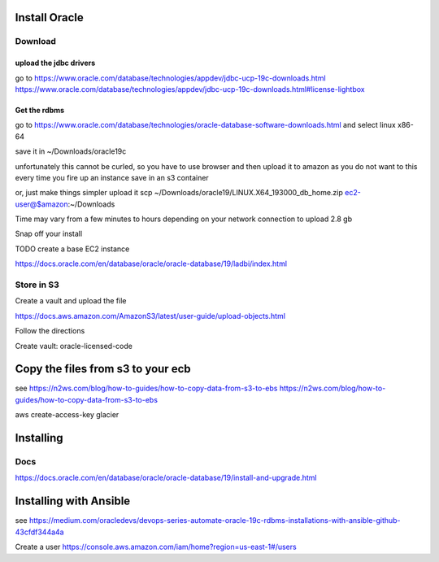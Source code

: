 Install Oracle
==============

Download
--------

upload the jdbc drivers
~~~~~~~~~~~~~~~~~~~~~~~

go to
https://www.oracle.com/database/technologies/appdev/jdbc-ucp-19c-downloads.html
https://www.oracle.com/database/technologies/appdev/jdbc-ucp-19c-downloads.html#license-lightbox

Get the rdbms
~~~~~~~~~~~~~

go to
https://www.oracle.com/database/technologies/oracle-database-software-downloads.html
and select linux x86-64

save it in ~/Downloads/oracle19c

unfortunately this cannot be curled, so you have to use browser and then
upload it to amazon as you do not want to this every time you fire up an
instance save in an s3 container

or, just make things simpler upload it scp
~/Downloads/oracle19/LINUX.X64\_193000\_db\_home.zip
ec2-user@$amazon:~/Downloads

Time may vary from a few minutes to hours depending on your network
connection to upload 2.8 gb

Snap off your install

TODO create a base EC2 instance

https://docs.oracle.com/en/database/oracle/oracle-database/19/ladbi/index.html

Store in S3
-----------

Create a vault and upload the file

https://docs.aws.amazon.com/AmazonS3/latest/user-guide/upload-objects.html

Follow the directions

Create vault: oracle-licensed-code

Copy the files from s3 to your ecb
==================================

see https://n2ws.com/blog/how-to-guides/how-to-copy-data-from-s3-to-ebs
https://n2ws.com/blog/how-to-guides/how-to-copy-data-from-s3-to-ebs

aws create-access-key glacier

Installing
==========

Docs
----

https://docs.oracle.com/en/database/oracle/oracle-database/19/install-and-upgrade.html

Installing with Ansible
=======================

see
https://medium.com/oracledevs/devops-series-automate-oracle-19c-rdbms-installations-with-ansible-github-43cfdf344a4a

Create a user
https://console.aws.amazon.com/iam/home?region=us-east-1#/users
